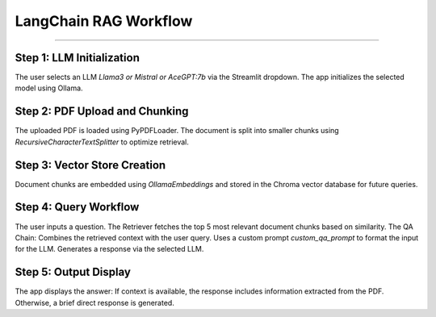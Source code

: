 LangChain RAG Workflow
=======================

______________________

Step 1: LLM Initialization
--------------------------
The user selects an LLM `Llama3 or Mistral or AceGPT:7b` via the Streamlit dropdown.
The app initializes the selected model using Ollama.

Step 2: PDF Upload and Chunking
-------------------------------
The uploaded PDF is loaded using PyPDFLoader.
The document is split into smaller chunks using `RecursiveCharacterTextSplitter` to optimize retrieval.

Step 3: Vector Store Creation
------------------------------
Document chunks are embedded using `OllamaEmbeddings` and stored in the Chroma vector database for future queries.

Step 4: Query Workflow
-----------------------
The user inputs a question.
The Retriever fetches the top 5 most relevant document chunks based on similarity.
The QA Chain:
Combines the retrieved context with the user query.
Uses a custom prompt `custom_qa_prompt` to format the input for the LLM.
Generates a response via the selected LLM.

Step 5: Output Display
------------------------
The app displays the answer:
If context is available, the response includes information extracted from the PDF.
Otherwise, a brief direct response is generated.